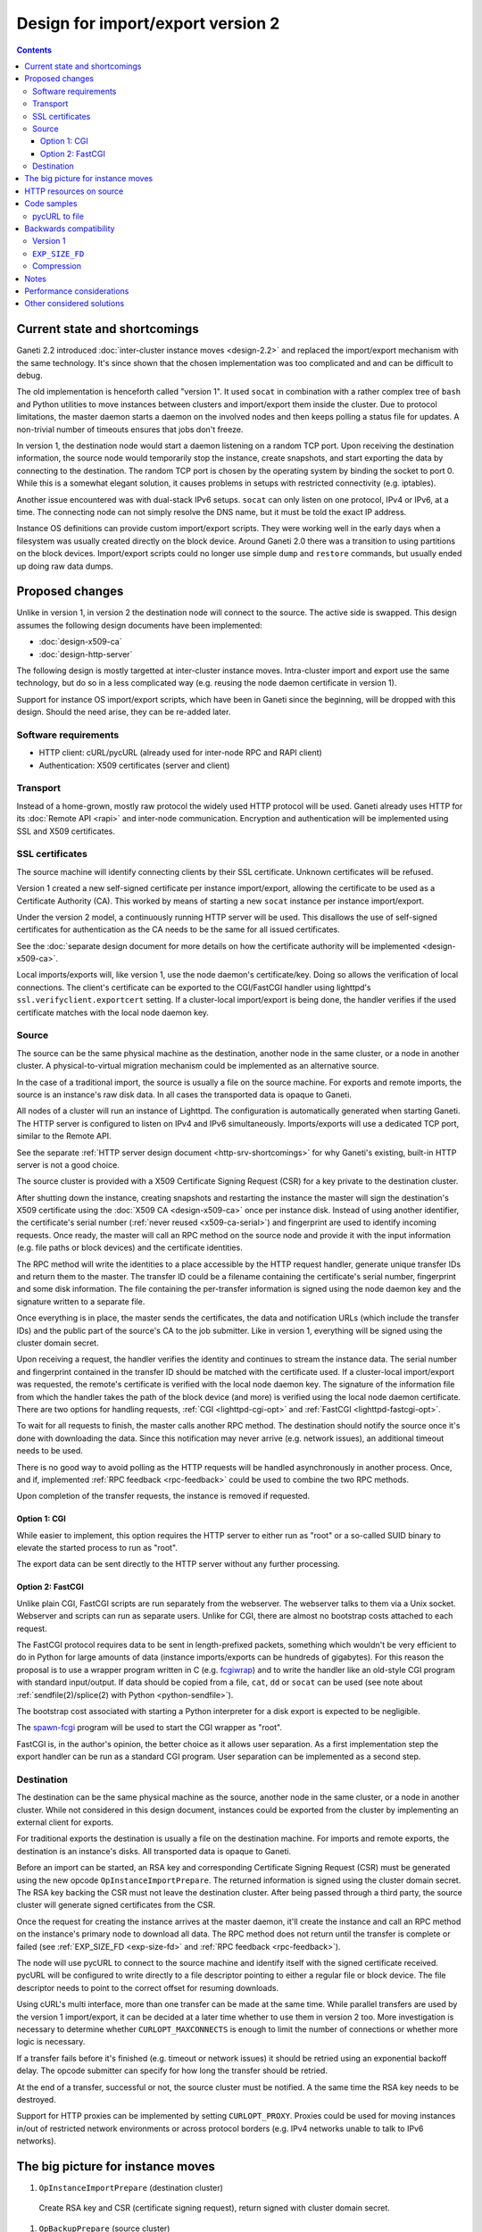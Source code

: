 ==================================
Design for import/export version 2
==================================

.. contents:: :depth: 4

Current state and shortcomings
------------------------------

Ganeti 2.2 introduced :doc:`inter-cluster instance moves <design-2.2>`
and replaced the import/export mechanism with the same technology. It's
since shown that the chosen implementation was too complicated and and
can be difficult to debug.

The old implementation is henceforth called "version 1". It used
``socat`` in combination with a rather complex tree of ``bash`` and
Python utilities to move instances between clusters and import/export
them inside the cluster. Due to protocol limitations, the master daemon
starts a daemon on the involved nodes and then keeps polling a status
file for updates. A non-trivial number of timeouts ensures that jobs
don't freeze.

In version 1, the destination node would start a daemon listening on a
random TCP port. Upon receiving the destination information, the source
node would temporarily stop the instance, create snapshots, and start
exporting the data by connecting to the destination. The random TCP port
is chosen by the operating system by binding the socket to port 0.
While this is a somewhat elegant solution, it causes problems in setups
with restricted connectivity (e.g. iptables).

Another issue encountered was with dual-stack IPv6 setups. ``socat`` can
only listen on one protocol, IPv4 or IPv6, at a time. The connecting
node can not simply resolve the DNS name, but it must be told the exact
IP address.

Instance OS definitions can provide custom import/export scripts. They
were working well in the early days when a filesystem was usually
created directly on the block device. Around Ganeti 2.0 there was a
transition to using partitions on the block devices. Import/export
scripts could no longer use simple ``dump`` and ``restore`` commands,
but usually ended up doing raw data dumps.


Proposed changes
----------------

Unlike in version 1, in version 2 the destination node will connect to
the source. The active side is swapped. This design assumes the
following design documents have been implemented:

- :doc:`design-x509-ca`
- :doc:`design-http-server`

The following design is mostly targetted at inter-cluster instance
moves. Intra-cluster import and export use the same technology, but do
so in a less complicated way (e.g. reusing the node daemon certificate
in version 1).

Support for instance OS import/export scripts, which have been in Ganeti
since the beginning, will be dropped with this design. Should the need
arise, they can be re-added later.


Software requirements
+++++++++++++++++++++

- HTTP client: cURL/pycURL (already used for inter-node RPC and RAPI
  client)
- Authentication: X509 certificates (server and client)


Transport
+++++++++

Instead of a home-grown, mostly raw protocol the widely used HTTP
protocol will be used. Ganeti already uses HTTP for its :doc:`Remote API
<rapi>` and inter-node communication. Encryption and authentication will
be implemented using SSL and X509 certificates.


SSL certificates
++++++++++++++++

The source machine will identify connecting clients by their SSL
certificate. Unknown certificates will be refused.

Version 1 created a new self-signed certificate per instance
import/export, allowing the certificate to be used as a Certificate
Authority (CA). This worked by means of starting a new ``socat``
instance per instance import/export.

Under the version 2 model, a continuously running HTTP server will be
used. This disallows the use of self-signed certificates for
authentication as the CA needs to be the same for all issued
certificates.

See the :doc:`separate design document for more details on how the
certificate authority will be implemented <design-x509-ca>`.

Local imports/exports will, like version 1, use the node daemon's
certificate/key. Doing so allows the verification of local connections.
The client's certificate can be exported to the CGI/FastCGI handler
using lighttpd's ``ssl.verifyclient.exportcert`` setting. If a
cluster-local import/export is being done, the handler verifies if the
used certificate matches with the local node daemon key.


Source
++++++

The source can be the same physical machine as the destination, another
node in the same cluster, or a node in another cluster. A
physical-to-virtual migration mechanism could be implemented as an
alternative source.

In the case of a traditional import, the source is usually a file on the
source machine. For exports and remote imports, the source is an
instance's raw disk data. In all cases the transported data is opaque to
Ganeti.

All nodes of a cluster will run an instance of Lighttpd. The
configuration is automatically generated when starting Ganeti. The HTTP
server is configured to listen on IPv4 and IPv6 simultaneously.
Imports/exports will use a dedicated TCP port, similar to the Remote
API.

See the separate :ref:`HTTP server design document
<http-srv-shortcomings>` for why Ganeti's existing, built-in HTTP server
is not a good choice.

The source cluster is provided with a X509 Certificate Signing Request
(CSR) for a key private to the destination cluster.

After shutting down the instance, creating snapshots and restarting the
instance the master will sign the destination's X509 certificate using
the :doc:`X509 CA <design-x509-ca>` once per instance disk. Instead of
using another identifier, the certificate's serial number (:ref:`never
reused <x509-ca-serial>`) and fingerprint are used to identify incoming
requests. Once ready, the master will call an RPC method on the source
node and provide it with the input information (e.g. file paths or block
devices) and the certificate identities.

The RPC method will write the identities to a place accessible by the
HTTP request handler, generate unique transfer IDs and return them to
the master. The transfer ID could be a filename containing the
certificate's serial number, fingerprint and some disk information. The
file containing the per-transfer information is signed using the node
daemon key and the signature written to a separate file.

Once everything is in place, the master sends the certificates, the data
and notification URLs (which include the transfer IDs) and the public
part of the source's CA to the job submitter. Like in version 1,
everything will be signed using the cluster domain secret.

Upon receiving a request, the handler verifies the identity and
continues to stream the instance data. The serial number and fingerprint
contained in the transfer ID should be matched with the certificate
used. If a cluster-local import/export was requested, the remote's
certificate is verified with the local node daemon key. The signature of
the information file from which the handler takes the path of the block
device (and more) is verified using the local node daemon certificate.
There are two options for handling requests, :ref:`CGI
<lighttpd-cgi-opt>` and :ref:`FastCGI <lighttpd-fastcgi-opt>`.

To wait for all requests to finish, the master calls another RPC method.
The destination should notify the source once it's done with downloading
the data. Since this notification may never arrive (e.g. network
issues), an additional timeout needs to be used.

There is no good way to avoid polling as the HTTP requests will be
handled asynchronously in another process. Once, and if, implemented
:ref:`RPC feedback <rpc-feedback>` could be used to combine the two RPC
methods.

Upon completion of the transfer requests, the instance is removed if
requested.


.. _lighttpd-cgi-opt:

Option 1: CGI
~~~~~~~~~~~~~

While easier to implement, this option requires the HTTP server to
either run as "root" or a so-called SUID binary to elevate the started
process to run as "root".

The export data can be sent directly to the HTTP server without any
further processing.


.. _lighttpd-fastcgi-opt:

Option 2: FastCGI
~~~~~~~~~~~~~~~~~

Unlike plain CGI, FastCGI scripts are run separately from the webserver.
The webserver talks to them via a Unix socket. Webserver and scripts can
run as separate users. Unlike for CGI, there are almost no bootstrap
costs attached to each request.

The FastCGI protocol requires data to be sent in length-prefixed
packets, something which wouldn't be very efficient to do in Python for
large amounts of data (instance imports/exports can be hundreds of
gigabytes). For this reason the proposal is to use a wrapper program
written in C (e.g. `fcgiwrap
<http://nginx.localdomain.pl/wiki/FcgiWrap>`_) and to write the handler
like an old-style CGI program with standard input/output. If data should
be copied from a file, ``cat``, ``dd`` or ``socat`` can be used (see
note about :ref:`sendfile(2)/splice(2) with Python <python-sendfile>`).

The bootstrap cost associated with starting a Python interpreter for
a disk export is expected to be negligible.

The `spawn-fcgi <http://cgit.stbuehler.de/gitosis/spawn-fcgi/about/>`_
program will be used to start the CGI wrapper as "root".

FastCGI is, in the author's opinion, the better choice as it allows user
separation. As a first implementation step the export handler can be run
as a standard CGI program. User separation can be implemented as a
second step.


Destination
+++++++++++

The destination can be the same physical machine as the source, another
node in the same cluster, or a node in another cluster. While not
considered in this design document, instances could be exported from the
cluster by implementing an external client for exports.

For traditional exports the destination is usually a file on the
destination machine. For imports and remote exports, the destination is
an instance's disks. All transported data is opaque to Ganeti.

Before an import can be started, an RSA key and corresponding
Certificate Signing Request (CSR) must be generated using the new opcode
``OpInstanceImportPrepare``. The returned information is signed using
the cluster domain secret. The RSA key backing the CSR must not leave
the destination cluster. After being passed through a third party, the
source cluster will generate signed certificates from the CSR.

Once the request for creating the instance arrives at the master daemon,
it'll create the instance and call an RPC method on the instance's
primary node to download all data. The RPC method does not return until
the transfer is complete or failed (see :ref:`EXP_SIZE_FD <exp-size-fd>`
and :ref:`RPC feedback <rpc-feedback>`).

The node will use pycURL to connect to the source machine and identify
itself with the signed certificate received. pycURL will be configured
to write directly to a file descriptor pointing to either a regular file
or block device. The file descriptor needs to point to the correct
offset for resuming downloads.

Using cURL's multi interface, more than one transfer can be made at the
same time. While parallel transfers are used by the version 1
import/export, it can be decided at a later time whether to use them in
version 2 too. More investigation is necessary to determine whether
``CURLOPT_MAXCONNECTS`` is enough to limit the number of connections or
whether more logic is necessary.

If a transfer fails before it's finished (e.g. timeout or network
issues) it should be retried using an exponential backoff delay. The
opcode submitter can specify for how long the transfer should be
retried.

At the end of a transfer, successful or not, the source cluster must be
notified. A the same time the RSA key needs to be destroyed.

Support for HTTP proxies can be implemented by setting
``CURLOPT_PROXY``. Proxies could be used for moving instances in/out of
restricted network environments or across protocol borders (e.g. IPv4
networks unable to talk to IPv6 networks).


The big picture for instance moves
----------------------------------

#. ``OpInstanceImportPrepare`` (destination cluster)

  Create RSA key and CSR (certificate signing request), return signed
  with cluster domain secret.

#. ``OpBackupPrepare`` (source cluster)

  Becomes a no-op in version 2, but see :ref:`backwards-compat`.

#. ``OpBackupExport`` (source cluster)

  - Receives destination cluster's CSR, verifies signature using
    cluster domain secret.
  - Creates certificates using CSR and :doc:`cluster CA
    <design-x509-ca>`, one for each disk
  - Stop instance, create snapshots, start instance
  - Prepare HTTP resources on node
  - Send certificates, URLs and CA certificate to job submitter using
    feedback mechanism
  - Wait for all transfers to finish or fail (with timeout)
  - Remove snapshots

#. ``OpInstanceCreate`` (destination cluster)

  - Receives certificates signed by destination cluster, verifies
    certificates and URLs using cluster domain secret

    Note that the parameters should be implemented in a generic way
    allowing future extensions, e.g. to download disk images from a
    public, remote server. The cluster domain secret allows Ganeti to
    check data received from a third party, but since this won't work
    with such extensions, other checks will have to be designed.

  - Create block devices
  - Download every disk from source, verified using remote's CA and
    authenticated using signed certificates
  - Destroy RSA key and certificates
  - Start instance

.. TODO: separate create from import?


.. _impexp2-http-resources:

HTTP resources on source
------------------------

The HTTP resources listed below will be made available by the source
machine. The transfer ID is generated while preparing the export and is
unique per disk and instance. No caching should be used and the
``Pragma`` (HTTP/1.0) and ``Cache-Control`` (HTTP/1.1) headers set
accordingly by the server.

``GET /transfers/[transfer_id]/contents``
  Dump disk contents. Important request headers:

  ``Accept`` (:rfc:`2616`, section 14.1)
    Specify preferred media types. Only one type is supported in the
    initial implementation:

    ``application/octet-stream``
      Request raw disk content.

    If support for more media types were to be implemented in the
    future, the "q" parameter used for "indicating a relative quality
    factor" needs to be used. In the meantime parameters need to be
    expected, but can be ignored.

    If support for OS scripts were to be re-added in the future, the
    MIME type ``application/x-ganeti-instance-export`` is hereby
    reserved for disk dumps using an export script.

    If the source can not satisfy the request the response status code
    will be 406 (Not Acceptable). Successful requests will specify the
    used media type using the ``Content-Type`` header. Unless only
    exactly one media type is requested, the client must handle the
    different response types.

  ``Accept-Encoding`` (:rfc:`2616`, section 14.3)
    Specify desired content coding. Supported are ``identity`` for
    uncompressed data, ``gzip`` for compressed data and ``*`` for any.
    The response will include a ``Content-Encoding`` header with the
    actual coding used. If the client specifies an unknown coding, the
    response status code will be 406 (Not Acceptable).

    If the client specifically needs compressed data (see
    :ref:`impexp2-compression`) but only gets ``identity``, it can
    either compress locally or abort the request.

  ``Range`` (:rfc:`2616`, section 14.35)
    Raw disk dumps can be resumed using this header (e.g. after a
    network issue).

    If this header was given in the request and the source supports
    resuming, the status code of the response will be 206 (Partial
    Content) and it'll include the ``Content-Range`` header as per
    :rfc:`2616`. If it does not support resuming or the request was not
    specifying a range, the status code will be 200 (OK).

    Only a single byte range is supported. cURL does not support
    ``multipart/byteranges`` responses by itself. Even if they could be
    somehow implemented, doing so would be of doubtful benefit for
    import/export.

    For raw data dumps handling ranges is pretty straightforward by just
    dumping the requested range.

    cURL will fail with the error code ``CURLE_RANGE_ERROR`` if a
    request included a range but the server can't handle it. The request
    must be retried without a range.

``POST /transfers/[transfer_id]/done``
  Use this resource to notify the source when transfer is finished (even
  if not successful). The status code will be 204 (No Content).


Code samples
------------

pycURL to file
++++++++++++++

.. highlight:: python

The following code sample shows how to write downloaded data directly to
a file without pumping it through Python::

  curl = pycurl.Curl()
  curl.setopt(pycurl.URL, "http://www.google.com/")
  curl.setopt(pycurl.WRITEDATA, open("googlecom.html", "w"))
  curl.perform()

This works equally well if the file descriptor is a pipe to another
process.


.. _backwards-compat:

Backwards compatibility
-----------------------

.. _backwards-compat-v1:

Version 1
+++++++++

The old inter-cluster import/export implementation described in the
:doc:`Ganeti 2.2 design document <design-2.2>` will be supported for at
least one minor (2.x) release. Intra-cluster imports/exports will use
the new version right away.


.. _exp-size-fd:

``EXP_SIZE_FD``
+++++++++++++++

Together with the improved import/export infrastructure Ganeti 2.2
allowed instance export scripts to report the expected data size. This
was then used to provide the user with an estimated remaining time.
Version 2 no longer supports OS import/export scripts and therefore
``EXP_SIZE_FD`` is no longer needed.


.. _impexp2-compression:

Compression
+++++++++++

Version 1 used explicit compression using ``gzip`` for transporting
data, but the dumped files didn't use any compression. Version 2 will
allow the destination to specify which encoding should be used. This way
the transported data is already compressed and can be directly used by
the client (see :ref:`impexp2-http-resources`). The cURL option
``CURLOPT_ENCODING`` can be used to set the ``Accept-Encoding`` header.
cURL will not decompress received data when
``CURLOPT_HTTP_CONTENT_DECODING`` is set to zero (if another HTTP client
library were used which doesn't support disabling transparent
compression, a custom content-coding type could be defined, e.g.
``x-ganeti-gzip``).


Notes
-----

The HTTP/1.1 protocol (:rfc:`2616`) defines trailing headers for chunked
transfers in section 3.6.1. This could be used to transfer a checksum at
the end of an import/export. cURL supports trailing headers since
version 7.14.1. Lighttpd doesn't seem to support them for FastCGI, but
they appear to be usable in combination with an NPH CGI (No Parsed
Headers).

.. _lighttp-sendfile:

Lighttpd allows FastCGI applications to send the special headers
``X-Sendfile`` and ``X-Sendfile2`` (the latter with a range). Using
these headers applications can send response headers and tell the
webserver to serve regular file stored on the file system as a response
body. The webserver will then take care of sending that file.
Unfortunately this mechanism is restricted to regular files and can not
be used for data from programs, neither direct nor via named pipes,
without writing to a file first. The latter is not an option as instance
data can be very large. Theoretically ``X-Sendfile`` could be used for
sending the input for a file-based instance import, but that'd require
the webserver to run as "root".

.. _python-sendfile:

Python does not include interfaces for the ``sendfile(2)`` or
``splice(2)`` system calls. The latter can be useful for faster copying
of data between file descriptors. There are some 3rd-party modules (e.g.
http://pypi.python.org/pypi/py-sendfile/) and discussions
(http://bugs.python.org/issue10882) for including support for
``sendfile(2)``, but the later is certainly not going to happen for the
Python versions supported by Ganeti. Calling the function using the
``ctypes`` module might be possible.


Performance considerations
--------------------------

The design described above was confirmed to be one of the better choices
in terms of download performance with bigger block sizes. All numbers
were gathered on the same physical machine with a single CPU and 1 GB of
RAM while downloading 2 GB of zeros read from ``/dev/zero``. ``wget``
(version 1.10.2) was used as the client, ``lighttpd`` (version 1.4.28)
as the server. The numbers in the first line are in megabytes per
second. The second line in each row is the CPU time spent in userland
respective system (measured for the CGI/FastCGI program using ``time
-v``).

::

  ----------------------------------------------------------------------
  Block size                      4 KB    64 KB   128 KB    1 MB    4 MB
  ======================================================================
  Plain CGI script reading          83      174      180     122     120
  from ``/dev/zero``
                               0.6/3.9  0.1/2.4  0.1/2.2 0.0/1.9 0.0/2.1
  ----------------------------------------------------------------------
  FastCGI with ``fcgiwrap``,        86      167      170     177     174
  ``dd`` reading from
  ``/dev/zero``                  1.1/5  0.5/2.9  0.5/2.7 0.7/3.1 0.7/2.8
  ----------------------------------------------------------------------
  FastCGI with ``fcgiwrap``,        68      146      150     170     170
  Python script copying from
  ``/dev/zero`` to stdout
                               1.3/5.1  0.8/3.7  0.7/3.3  0.9/2.9  0.8/3
  ----------------------------------------------------------------------
  FastCGI, Python script using      31       48       47       5       1
  ``flup`` library (version
  1.0.2) reading from
  ``/dev/zero``
                              23.5/9.8 14.3/8.5   16.1/8       -       -
  ----------------------------------------------------------------------


It should be mentioned that the ``flup`` library is not implemented in
the most efficient way, but even with some changes it doesn't get much
faster. It is fine for small amounts of data, but not for huge
transfers.


Other considered solutions
--------------------------

Another possible solution considered was to use ``socat`` like version 1
did. Due to the changing model, a large part of the code would've
required a rewrite anyway, while still not fixing all shortcomings. For
example, ``socat`` could still listen on only one protocol, IPv4 or
IPv6. Running two separate instances might have fixed that, but it'd get
more complicated. Using an existing HTTP server will provide us with a
number of other benefits as well, such as easier user separation between
server and backend.


.. vim: set textwidth=72 :
.. Local Variables:
.. mode: rst
.. fill-column: 72
.. End:
